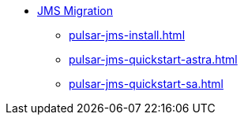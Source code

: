 * xref:pulsar-jms-install.adoc[JMS Migration]
** xref:pulsar-jms-install.adoc[]
** xref:pulsar-jms-quickstart-astra.adoc[]
** xref:pulsar-jms-quickstart-sa.adoc[]